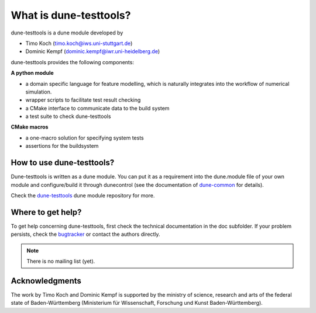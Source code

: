 What is dune-testtools?
***********************

dune-testtools is a dune module developed by

- Timo Koch (timo.koch@iws.uni-stuttgart.de)
- Dominic Kempf (dominic.kempf@iwr.uni-heidelberg.de)

dune-testtools provides the following components:

**A python module**

- a domain specific language for feature modelling, which is
  naturally integrates into the workflow of numerical simulation.
- wrapper scripts to facilitate test result checking
- a CMake interface to communicate data to the build system
- a test suite to check dune-testtools

**CMake macros**

- a one-macro solution for specifying system tests
- assertions for the buildsystem

How to use dune-testtools?
==========================

Dune-testtools is written as a dune module. You can put it as a requirement into the dune.module file of your own module and configure/build it through dunecontrol (see the documentation of
`dune-common <https://gitlab.dune-project.org/core/dune-common>`_ for details).

Check the `dune-testtools <https://gitlab.dune-project.org/quality/dune-testtools>`_ dune module
repository for more.

Where to get help?
==================

To get help concerning dune-testtools, first check the technical
documentation in the doc subfolder. If your problem persists,
check the `bugtracker <https://gitlab.dune-project.org/quality/dune-testtools/issues>`_
or contact the authors directly.

.. note::
   There is no mailing list (yet).

Acknowledgments
===============

The work by Timo Koch and Dominic Kempf is supported by the
ministry of science, research and arts of the federal state of
Baden-Württemberg (Ministerium für Wissenschaft, Forschung
und Kunst Baden-Württemberg).